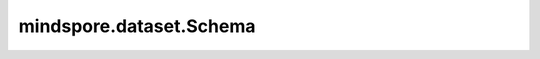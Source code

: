 mindspore.dataset.Schema
=========================

.. py:class:: mindspore.dataset.Schema(schema_file=None)

    用于解析和存储数据列属性的类。

    参数：
        - **schema_file** (str) - schema文件的路径。默认值： ``None`` 。

    异常：
        - **RuntimeError** - schema文件加载失败。

    .. py:method:: add_column(name, de_type, shape=None)

        向schema中添加新列。

        参数：
            - **name** (str) - 新列的名称。
            - **de_type** (str) - 列的数据类型。
            - **shape** (list[int], 可选) - 列shape。默认值： ``None`` ， ``-1`` 表示该维度的shape是未知的。

        异常：
            - **ValueError** - 列类型未知。
        
    .. py:method:: from_json(json_obj)

        从JSON对象获取schema文件。

        参数：
            - **json_obj** (dictionary) - 解析的JSON对象。

        异常：
            - **RuntimeError** - 对象中存在未知的项。
            - **RuntimeError** - 对象中缺少数据集类型。
            - **RuntimeError** - 对象中缺少列。

    .. py:method:: parse_columns(columns)

        解析传入的数据列的属性，并将其添加到自身的schema中。

        参数：
            - **columns** (Union[dict, list[dict], tuple[dict]]) - 数据集属性信息，从schema文件解码。

              - **list** [dict]： `name` 和 `type` 必须为key值， `shape` 可选。
              - **dict** ：columns.keys()作为名称，columns.values()是dict，其中包含可选的 `type`， `shape` 。

        异常：
            - **RuntimeError** - 解析列失败。
            - **RuntimeError** - 列name字段缺失。
            - **RuntimeError** - 列type字段缺失。

    .. py:method:: to_json()

        获取schema的JSON字符串。

        返回：
            str，schema模式的JSON字符串。
        